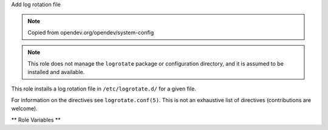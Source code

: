 Add log rotation file

.. note:: Copied from opendev.org/opendev/system-config

.. note:: This role does not manage the ``logrotate`` package or
          configuration directory, and it is assumed to be installed
          and available.

This role installs a log rotation file in ``/etc/logrotate.d/`` for a
given file.

For information on the directives see ``logrotate.conf(5)``.  This is
not an exhaustive list of directives (contributions are welcome).

** Role Variables **

.. zuul:rolevar:: logrotate_file_name

   The log file on disk to rotate

.. zuul:rolevar:: logrotate_config_file_name
   :default: Unique name based on :zuul:rolevar::`logrotate.logrotate_file_name`

   The name of the configuration file in ``/etc/logrotate.d``

.. zuul:rolevar:: logrotate_compress
   :default: yes

.. zuul:rolevar:: logrotate_copytruncate
   :default: yes

.. zuul:rolevar:: logrotate_delaycompress
   :default: yes

.. zuul:rolevar:: logrotate_missingok
   :default: yes

.. zuul:rolevar:: logrotate_rotate
   :default: 7

.. zuul:rolevar:: logrotate_frequency
   :default: daily

   One of ``hourly``, ``daily``, ``weekly``, ``monthly``, ``yearly``
   or ``size``.

   If choosing ``size``, :zuul:rolevar::`logrotate.logrotate_size` must
   be specified

.. zuul:rolevar:: logrotate_size
   :default: None

   Size; e.g. 100K, 10M, 1G.  Only when
   :zuul:rolevar::`logrotate.logrotate_frequency` is ``size``.

.. zuul:rolevar:: logrotate_notifempty
   :default: yes
